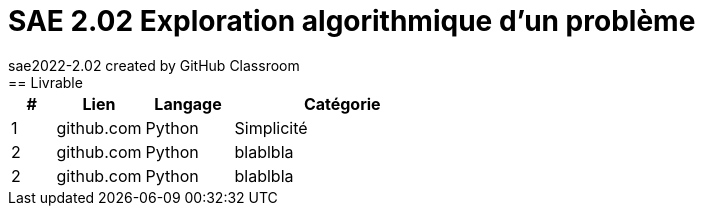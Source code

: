 # SAE 2.02 Exploration algorithmique d'un problème
sae2022-2.02 created by GitHub Classroom
== Livrable

[cols="1,2,2,5",options=header]
|===
| #   | Lien        |  Langage   | Catégorie
| 1   | github.com  | Python     | Simplicité
| 2   | github.com  | Python     | blablbla
| 2   | github.com  | Python     | blablbla
|===
